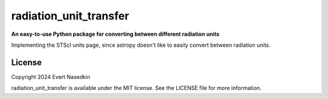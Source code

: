 ========================
radiation_unit_transfer
========================

**An easy-to-use Python package for converting between different radiation units**

Implementing the STScI units page, since astropy doesn't like to easily convert between radiation units.

License
=======
Copyright 2024 Evert Nasedkin

radiation_unit_transfer is available under the MIT license.
See the LICENSE file for more information.
